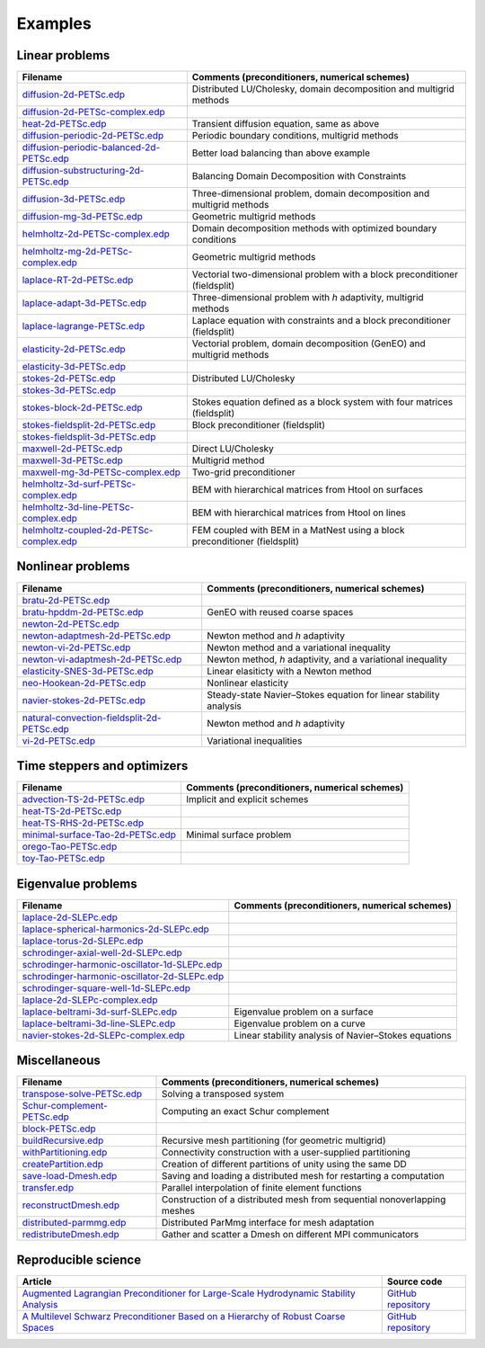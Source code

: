 .. _petscExamples:

Examples
--------

Linear problems
~~~~~~~~~~~~~~~

+----------------------------------------------------------------------------------------------------------------------------------------------------------------+-----------------------------------------------------------------------------+
| Filename                                                                                                                                                       | Comments (preconditioners, numerical schemes)                               |
+================================================================================================================================================================+=============================================================================+
| `diffusion-2d-PETSc.edp <https://github.com/FreeFem/FreeFem-sources/tree/develop/examples/hpddm/diffusion-2d-PETSc.edp>`__                                     | Distributed LU/Cholesky, domain decomposition and multigrid methods         |
+----------------------------------------------------------------------------------------------------------------------------------------------------------------+-----------------------------------------------------------------------------+
| `diffusion-2d-PETSc-complex.edp <https://github.com/FreeFem/FreeFem-sources/tree/develop/examples/hpddm/diffusion-2d-PETSc-complex.edp>`__                     |                                                                             |
+----------------------------------------------------------------------------------------------------------------------------------------------------------------+-----------------------------------------------------------------------------+
| `heat-2d-PETSc.edp <https://github.com/FreeFem/FreeFem-sources/tree/develop/examples/hpddm/heat-2d-PETSc.edp>`__                                               | Transient diffusion equation, same as above                                 |
+----------------------------------------------------------------------------------------------------------------------------------------------------------------+-----------------------------------------------------------------------------+
| `diffusion-periodic-2d-PETSc.edp <https://github.com/FreeFem/FreeFem-sources/tree/develop/examples/hpddm/diffusion-periodic-2d-PETSc.edp>`__                   | Periodic boundary conditions, multigrid methods                             |
+----------------------------------------------------------------------------------------------------------------------------------------------------------------+-----------------------------------------------------------------------------+
| `diffusion-periodic-balanced-2d-PETSc.edp <https://github.com/FreeFem/FreeFem-sources/tree/develop/examples/hpddm/diffusion-periodic-balanced-2d-PETSc.edp>`__ | Better load balancing than above example                                    |
+----------------------------------------------------------------------------------------------------------------------------------------------------------------+-----------------------------------------------------------------------------+
| `diffusion-substructuring-2d-PETSc.edp <https://github.com/FreeFem/FreeFem-sources/tree/develop/examples/hpddm/diffusion-substructuring-2d-PETSc.edp>`__       | Balancing Domain Decomposition with Constraints                             |
+----------------------------------------------------------------------------------------------------------------------------------------------------------------+-----------------------------------------------------------------------------+
| `diffusion-3d-PETSc.edp <https://github.com/FreeFem/FreeFem-sources/tree/develop/examples/hpddm/diffusion-3d-PETSc.edp>`__                                     | Three-dimensional problem, domain decomposition and multigrid methods       |
+----------------------------------------------------------------------------------------------------------------------------------------------------------------+-----------------------------------------------------------------------------+
| `diffusion-mg-3d-PETSc.edp <https://github.com/FreeFem/FreeFem-sources/tree/develop/examples/hpddm/diffusion-mg-3d-PETSc.edp>`__                               | Geometric multigrid methods                                                 |
+----------------------------------------------------------------------------------------------------------------------------------------------------------------+-----------------------------------------------------------------------------+
| `helmholtz-2d-PETSc-complex.edp <https://github.com/FreeFem/FreeFem-sources/tree/develop/examples/hpddm/helmholtz-2d-PETSc-complex.edp>`__                     | Domain decomposition methods with optimized boundary conditions             |
+----------------------------------------------------------------------------------------------------------------------------------------------------------------+-----------------------------------------------------------------------------+
| `helmholtz-mg-2d-PETSc-complex.edp <https://github.com/FreeFem/FreeFem-sources/tree/develop/examples/hpddm/helmholtz-mg-2d-PETSc-complex.edp>`__               | Geometric multigrid methods                                                 |
+----------------------------------------------------------------------------------------------------------------------------------------------------------------+-----------------------------------------------------------------------------+
| `laplace-RT-2d-PETSc.edp <https://github.com/FreeFem/FreeFem-sources/tree/develop/examples/hpddm/laplace-RT-2d-PETSc.edp>`__                                   | Vectorial two-dimensional problem with a block preconditioner (fieldsplit)  |
+----------------------------------------------------------------------------------------------------------------------------------------------------------------+-----------------------------------------------------------------------------+
| `laplace-adapt-3d-PETSc.edp <https://github.com/FreeFem/FreeFem-sources/tree/develop/examples/hpddm/laplace-adapt-3d-PETSc.edp>`__                             | Three-dimensional problem with *h* adaptivity, multigrid methods            |
+----------------------------------------------------------------------------------------------------------------------------------------------------------------+-----------------------------------------------------------------------------+
| `laplace-lagrange-PETSc.edp <https://github.com/FreeFem/FreeFem-sources/tree/develop/examples/hpddm/laplace-lagrange-PETSc.edp>`__                             | Laplace equation with constraints and a block preconditioner (fieldsplit)   |
+----------------------------------------------------------------------------------------------------------------------------------------------------------------+-----------------------------------------------------------------------------+
| `elasticity-2d-PETSc.edp <https://github.com/FreeFem/FreeFem-sources/tree/develop/examples/hpddm/elasticity-2d-PETSc.edp>`__                                   | Vectorial problem, domain decomposition (GenEO) and multigrid methods       |
+----------------------------------------------------------------------------------------------------------------------------------------------------------------+-----------------------------------------------------------------------------+
| `elasticity-3d-PETSc.edp <https://github.com/FreeFem/FreeFem-sources/tree/develop/examples/hpddm/elasticity-3d-PETSc.edp>`__                                   |                                                                             |
+----------------------------------------------------------------------------------------------------------------------------------------------------------------+-----------------------------------------------------------------------------+
| `stokes-2d-PETSc.edp <https://github.com/FreeFem/FreeFem-sources/tree/develop/examples/hpddm/stokes-2d-PETSc.edp>`__                                           | Distributed LU/Cholesky                                                     |
+----------------------------------------------------------------------------------------------------------------------------------------------------------------+-----------------------------------------------------------------------------+
| `stokes-3d-PETSc.edp <https://github.com/FreeFem/FreeFem-sources/tree/develop/examples/hpddm/stokes-3d-PETSc.edp>`__                                           |                                                                             |
+----------------------------------------------------------------------------------------------------------------------------------------------------------------+-----------------------------------------------------------------------------+
| `stokes-block-2d-PETSc.edp <https://github.com/FreeFem/FreeFem-sources/tree/develop/examples/hpddm/stokes-block-2d-PETSc.edp>`__                               | Stokes equation defined as a block system with four matrices (fieldsplit)   |
+----------------------------------------------------------------------------------------------------------------------------------------------------------------+-----------------------------------------------------------------------------+
| `stokes-fieldsplit-2d-PETSc.edp <https://github.com/FreeFem/FreeFem-sources/tree/develop/examples/hpddm/stokes-fieldsplit-2d-PETSc.edp>`__                     | Block preconditioner (fieldsplit)                                           |
+----------------------------------------------------------------------------------------------------------------------------------------------------------------+-----------------------------------------------------------------------------+
| `stokes-fieldsplit-3d-PETSc.edp <https://github.com/FreeFem/FreeFem-sources/tree/develop/examples/hpddm/stokes-fieldsplit-3d-PETSc.edp>`__                     |                                                                             |
+----------------------------------------------------------------------------------------------------------------------------------------------------------------+-----------------------------------------------------------------------------+
| `maxwell-2d-PETSc.edp <https://github.com/FreeFem/FreeFem-sources/tree/develop/examples/hpddm/maxwell-2d-PETSc.edp>`__                                         | Direct LU/Cholesky                                                          |
+----------------------------------------------------------------------------------------------------------------------------------------------------------------+-----------------------------------------------------------------------------+
| `maxwell-3d-PETSc.edp <https://github.com/FreeFem/FreeFem-sources/tree/develop/examples/hpddm/maxwell-3d-PETSc.edp>`__                                         | Multigrid method                                                            |
+----------------------------------------------------------------------------------------------------------------------------------------------------------------+-----------------------------------------------------------------------------+
| `maxwell-mg-3d-PETSc-complex.edp <https://github.com/FreeFem/FreeFem-sources/tree/develop/examples/hpddm/maxwell-mg-3d-PETSc-complex.edp>`__                   | Two-grid preconditioner                                                     |
+----------------------------------------------------------------------------------------------------------------------------------------------------------------+-----------------------------------------------------------------------------+
| `helmholtz-3d-surf-PETSc-complex.edp <https://github.com/FreeFem/FreeFem-sources/tree/develop/examples/hpddm/helmholtz-3d-surf-PETSc-complex.edp>`__           | BEM with hierarchical matrices from Htool on surfaces                       |
+----------------------------------------------------------------------------------------------------------------------------------------------------------------+-----------------------------------------------------------------------------+
| `helmholtz-3d-line-PETSc-complex.edp <https://github.com/FreeFem/FreeFem-sources/tree/develop/examples/hpddm/helmholtz-3d-line-PETSc-complex.edp>`__           | BEM with hierarchical matrices from Htool on lines                          |
+----------------------------------------------------------------------------------------------------------------------------------------------------------------+-----------------------------------------------------------------------------+
| `helmholtz-coupled-2d-PETSc-complex.edp <https://github.com/FreeFem/FreeFem-sources/tree/develop/examples/hpddm/helmholtz-coupled-2d-PETSc-complex.edp>`__     | FEM coupled with BEM in a MatNest using a block preconditioner (fieldsplit) |
+----------------------------------------------------------------------------------------------------------------------------------------------------------------+-----------------------------------------------------------------------------+

Nonlinear problems
~~~~~~~~~~~~~~~~~~

+--------------------------------------------------------------------------------------------------------------------------------------------------------------------+-------------------------------------------------------------------+
| Filename                                                                                                                                                           | Comments (preconditioners, numerical schemes)                     |
+====================================================================================================================================================================+===================================================================+
| `bratu-2d-PETSc.edp <https://github.com/FreeFem/FreeFem-sources/tree/develop/examples/hpddm/bratu-2d-PETSc.edp>`__                                                 |                                                                   |
+--------------------------------------------------------------------------------------------------------------------------------------------------------------------+-------------------------------------------------------------------+
| `bratu-hpddm-2d-PETSc.edp <https://github.com/FreeFem/FreeFem-sources/tree/develop/examples/hpddm/bratu-hpddm-2d-PETSc.edp>`__                                     | GenEO with reused coarse spaces                                   |
+--------------------------------------------------------------------------------------------------------------------------------------------------------------------+-------------------------------------------------------------------+
| `newton-2d-PETSc.edp <https://github.com/FreeFem/FreeFem-sources/tree/develop/examples/hpddm/newton-2d-PETSc.edp>`__                                               |                                                                   |
+--------------------------------------------------------------------------------------------------------------------------------------------------------------------+-------------------------------------------------------------------+
| `newton-adaptmesh-2d-PETSc.edp <https://github.com/FreeFem/FreeFem-sources/tree/develop/examples/hpddm/newton-adaptmesh-2d-PETSc.edp>`__                           | Newton method and *h* adaptivity                                  |
+--------------------------------------------------------------------------------------------------------------------------------------------------------------------+-------------------------------------------------------------------+
| `newton-vi-2d-PETSc.edp <https://github.com/FreeFem/FreeFem-sources/tree/develop/examples/hpddm/newton-vi-2d-PETSc.edp>`__                                         | Newton method and a variational inequality                        |
+--------------------------------------------------------------------------------------------------------------------------------------------------------------------+-------------------------------------------------------------------+
| `newton-vi-adaptmesh-2d-PETSc.edp <https://github.com/FreeFem/FreeFem-sources/tree/develop/examples/hpddm/newton-vi-adaptmesh-2d-PETSc.edp>`__                     | Newton method, *h* adaptivity, and a variational inequality       |
+--------------------------------------------------------------------------------------------------------------------------------------------------------------------+-------------------------------------------------------------------+
| `elasticity-SNES-3d-PETSc.edp <https://github.com/FreeFem/FreeFem-sources/tree/develop/examples/hpddm/elasticity-SNES-3d-PETSc.edp>`__                             | Linear elasiticty with a Newton method                            |
+--------------------------------------------------------------------------------------------------------------------------------------------------------------------+-------------------------------------------------------------------+
| `neo-Hookean-2d-PETSc.edp <https://github.com/FreeFem/FreeFem-sources/tree/develop/examples/hpddm/neo-Hookean-2d-PETSc.edp>`__                                     | Nonlinear elasticity                                              |
+--------------------------------------------------------------------------------------------------------------------------------------------------------------------+-------------------------------------------------------------------+
| `navier-stokes-2d-PETSc.edp <https://github.com/FreeFem/FreeFem-sources/tree/develop/examples/hpddm/navier-stokes-2d-PETSc.edp>`__                                 | Steady-state Navier–Stokes equation for linear stability analysis |
+--------------------------------------------------------------------------------------------------------------------------------------------------------------------+-------------------------------------------------------------------+
| `natural-convection-fieldsplit-2d-PETSc.edp <https://github.com/FreeFem/FreeFem-sources/tree/develop/examples/hpddm/natural-convection-fieldsplit-2d-PETSc.edp>`__ | Newton method and *h* adaptivity                                  |
+--------------------------------------------------------------------------------------------------------------------------------------------------------------------+-------------------------------------------------------------------+
| `vi-2d-PETSc.edp <https://github.com/FreeFem/FreeFem-sources/tree/develop/examples/hpddm/vi-2d-PETSc.edp>`__                                                       | Variational inequalities                                          |
+--------------------------------------------------------------------------------------------------------------------------------------------------------------------+-------------------------------------------------------------------+

Time steppers and optimizers
~~~~~~~~~~~~~~~~~~~~~~~~~~~~

+------------------------------------------------------------------------------------------------------------------------------------------------+-----------------------------------------------+
| Filename                                                                                                                                       | Comments (preconditioners, numerical schemes) |
+================================================================================================================================================+===============================================+
| `advection-TS-2d-PETSc.edp <https://github.com/FreeFem/FreeFem-sources/tree/develop/examples/hpddm/advection-TS-2d-PETSc.edp>`__               | Implicit and explicit schemes                 |
+------------------------------------------------------------------------------------------------------------------------------------------------+-----------------------------------------------+
| `heat-TS-2d-PETSc.edp <https://github.com/FreeFem/FreeFem-sources/tree/develop/examples/hpddm/heat-TS-2d-PETSc.edp>`__                         |                                               |
+------------------------------------------------------------------------------------------------------------------------------------------------+-----------------------------------------------+
| `heat-TS-RHS-2d-PETSc.edp <https://github.com/FreeFem/FreeFem-sources/tree/develop/examples/hpddm/heat-TS-RHS-2d-PETSc.edp>`__                 |                                               |
+------------------------------------------------------------------------------------------------------------------------------------------------+-----------------------------------------------+
| `minimal-surface-Tao-2d-PETSc.edp <https://github.com/FreeFem/FreeFem-sources/tree/develop/examples/hpddm/minimal-surface-Tao-2d-PETSc.edp>`__ | Minimal surface problem                       |
+------------------------------------------------------------------------------------------------------------------------------------------------+-----------------------------------------------+
| `orego-Tao-PETSc.edp <https://github.com/FreeFem/FreeFem-sources/tree/develop/examples/hpddm/orego-Tao-PETSc.edp>`__                           |                                               |
+------------------------------------------------------------------------------------------------------------------------------------------------+-----------------------------------------------+
| `toy-Tao-PETSc.edp <https://github.com/FreeFem/FreeFem-sources/tree/develop/examples/hpddm/toy-Tao-PETSc.edp>`__                               |                                               |
+------------------------------------------------------------------------------------------------------------------------------------------------+-----------------------------------------------+

Eigenvalue problems
~~~~~~~~~~~~~~~~~~~

+------------------------------------------------------------------------------------------------------------------------------------------------------------------------+------------------------------------------------------+
| Filename                                                                                                                                                               | Comments (preconditioners, numerical schemes)        |
+========================================================================================================================================================================+======================================================+
| `laplace-2d-SLEPc.edp <https://github.com/FreeFem/FreeFem-sources/tree/develop/examples/hpddm/laplace-2d-SLEPc.edp>`__                                                 |                                                      |
+------------------------------------------------------------------------------------------------------------------------------------------------------------------------+------------------------------------------------------+
| `laplace-spherical-harmonics-2d-SLEPc.edp <https://github.com/FreeFem/FreeFem-sources/tree/develop/examples/hpddm/laplace-spherical-harmonics-2d-SLEPc.edp>`__         |                                                      |
+------------------------------------------------------------------------------------------------------------------------------------------------------------------------+------------------------------------------------------+
| `laplace-torus-2d-SLEPc.edp <https://github.com/FreeFem/FreeFem-sources/tree/develop/examples/hpddm/laplace-torus-2d-SLEPc.edp>`__                                     |                                                      |
+------------------------------------------------------------------------------------------------------------------------------------------------------------------------+------------------------------------------------------+
| `schrodinger-axial-well-2d-SLEPc.edp <https://github.com/FreeFem/FreeFem-sources/tree/develop/examples/hpddm/schrodinger-axial-well-2d-SLEPc.edp>`__                   |                                                      |
+------------------------------------------------------------------------------------------------------------------------------------------------------------------------+------------------------------------------------------+
| `schrodinger-harmonic-oscillator-1d-SLEPc.edp <https://github.com/FreeFem/FreeFem-sources/tree/develop/examples/hpddm/schrodinger-harmonic-oscillator-1d-SLEPc.edp>`__ |                                                      |
+------------------------------------------------------------------------------------------------------------------------------------------------------------------------+------------------------------------------------------+
| `schrodinger-harmonic-oscillator-2d-SLEPc.edp <https://github.com/FreeFem/FreeFem-sources/tree/develop/examples/hpddm/schrodinger-harmonic-oscillator-2d-SLEPc.edp>`__ |                                                      |
+------------------------------------------------------------------------------------------------------------------------------------------------------------------------+------------------------------------------------------+
| `schrodinger-square-well-1d-SLEPc.edp <https://github.com/FreeFem/FreeFem-sources/tree/develop/examples/hpddm/schrodinger-square-well-1d-SLEPc.edp>`__                 |                                                      |
+------------------------------------------------------------------------------------------------------------------------------------------------------------------------+------------------------------------------------------+
| `laplace-2d-SLEPc-complex.edp <https://github.com/FreeFem/FreeFem-sources/tree/develop/examples/hpddm/laplace-2d-SLEPc-complex.edp>`__                                 |                                                      |
+------------------------------------------------------------------------------------------------------------------------------------------------------------------------+------------------------------------------------------+
| `laplace-beltrami-3d-surf-SLEPc.edp <https://github.com/FreeFem/FreeFem-sources/tree/develop/examples/hpddm/laplace-beltrami-3d-surf-SLEPc.edp>`__                     | Eigenvalue problem on a surface                      |
+------------------------------------------------------------------------------------------------------------------------------------------------------------------------+------------------------------------------------------+
| `laplace-beltrami-3d-line-SLEPc.edp <https://github.com/FreeFem/FreeFem-sources/tree/develop/examples/hpddm/laplace-beltrami-3d-line-SLEPc.edp>`__                     | Eigenvalue problem on a curve                        |
+------------------------------------------------------------------------------------------------------------------------------------------------------------------------+------------------------------------------------------+
| `navier-stokes-2d-SLEPc-complex.edp <https://github.com/FreeFem/FreeFem-sources/tree/develop/examples/hpddm/navier-stokes-2d-SLEPc-complex.edp>`__                     | Linear stability analysis of Navier–Stokes equations |
+------------------------------------------------------------------------------------------------------------------------------------------------------------------------+------------------------------------------------------+

Miscellaneous
~~~~~~~~~~~~~

+------------------------------------------------------------------------------------------------------------------------------------+--------------------------------------------------------------------------+
| Filename                                                                                                                           | Comments (preconditioners, numerical schemes)                            |
+====================================================================================================================================+==========================================================================+
| `transpose-solve-PETSc.edp <https://github.com/FreeFem/FreeFem-sources/tree/develop/examples/hpddm/transpose-solve-PETSc.edp>`__   | Solving a transposed system                                              |
+------------------------------------------------------------------------------------------------------------------------------------+--------------------------------------------------------------------------+
| `Schur-complement-PETSc.edp <https://github.com/FreeFem/FreeFem-sources/tree/develop/examples/hpddm/Schur-complement-PETSc.edp>`__ | Computing an exact Schur complement                                      |
+------------------------------------------------------------------------------------------------------------------------------------+--------------------------------------------------------------------------+
| `block-PETSc.edp <https://github.com/FreeFem/FreeFem-sources/tree/develop/examples/hpddm/block-PETSc.edp>`__                       |                                                                          |
+------------------------------------------------------------------------------------------------------------------------------------+--------------------------------------------------------------------------+
| `buildRecursive.edp <https://github.com/FreeFem/FreeFem-sources/tree/develop/examples/hpddm/buildRecursive.edp>`__                 | Recursive mesh partitioning (for geometric multigrid)                    |
+------------------------------------------------------------------------------------------------------------------------------------+--------------------------------------------------------------------------+
| `withPartitioning.edp <https://github.com/FreeFem/FreeFem-sources/tree/develop/examples/hpddm/withPartitioning.edp>`__             | Connectivity construction with a user-supplied partitioning              |
+------------------------------------------------------------------------------------------------------------------------------------+--------------------------------------------------------------------------+
| `createPartition.edp <https://github.com/FreeFem/FreeFem-sources/tree/develop/examples/hpddm/createPartition.edp>`__               | Creation of different partitions of unity using the same DD              |
+------------------------------------------------------------------------------------------------------------------------------------+--------------------------------------------------------------------------+
| `save-load-Dmesh.edp <https://github.com/FreeFem/FreeFem-sources/tree/develop/examples/hpddm/save-load-Dmesh.edp>`__               | Saving and loading a distributed mesh for restarting a computation       |
+------------------------------------------------------------------------------------------------------------------------------------+--------------------------------------------------------------------------+
| `transfer.edp <https://github.com/FreeFem/FreeFem-sources/tree/develop/examples/hpddm/transfer.edp>`__                             | Parallel interpolation of finite element functions                       |
+------------------------------------------------------------------------------------------------------------------------------------+--------------------------------------------------------------------------+
| `reconstructDmesh.edp <https://github.com/FreeFem/FreeFem-sources/tree/develop/examples/hpddm/reconstructDmesh.edp>`__             | Construction of a distributed mesh from sequential nonoverlapping meshes |
+------------------------------------------------------------------------------------------------------------------------------------+--------------------------------------------------------------------------+
| `distributed-parmmg.edp <https://github.com/FreeFem/FreeFem-sources/tree/develop/examples/hpddm/distributed-parmmg.edp>`__         | Distributed ParMmg interface for mesh adaptation                         |
+------------------------------------------------------------------------------------------------------------------------------------+--------------------------------------------------------------------------+
| `redistributeDmesh.edp <https://github.com/FreeFem/FreeFem-sources/tree/develop/examples/hpddm/redistributeDmesh.edp>`__           | Gather and scatter a Dmesh on different MPI communicators                |
+------------------------------------------------------------------------------------------------------------------------------------+--------------------------------------------------------------------------+

Reproducible science
~~~~~~~~~~~~~~~~~~~~

+---------------------------------------------------------------------------------------------------------------------------------------------------------------+-----------------------------------------------------------------+
| Article                                                                                                                                                       | Source code                                                     |
+===============================================================================================================================================================+=================================================================+
| `Augmented Lagrangian Preconditioner for Large-Scale Hydrodynamic Stability Analysis <https://www.sciencedirect.com/science/article/pii/S0045782519301914>`__ | `GitHub repository <https://github.com/prj-/moulin2019al>`__    |
+---------------------------------------------------------------------------------------------------------------------------------------------------------------+-----------------------------------------------------------------+
| `A Multilevel Schwarz Preconditioner Based on a Hierarchy of Robust Coarse Spaces <https://hal.archives-ouvertes.fr/hal-02151184/document>`__                 | `GitHub repository <https://github.com/prj-/aldaas2019multi>`__ |
+---------------------------------------------------------------------------------------------------------------------------------------------------------------+-----------------------------------------------------------------+
